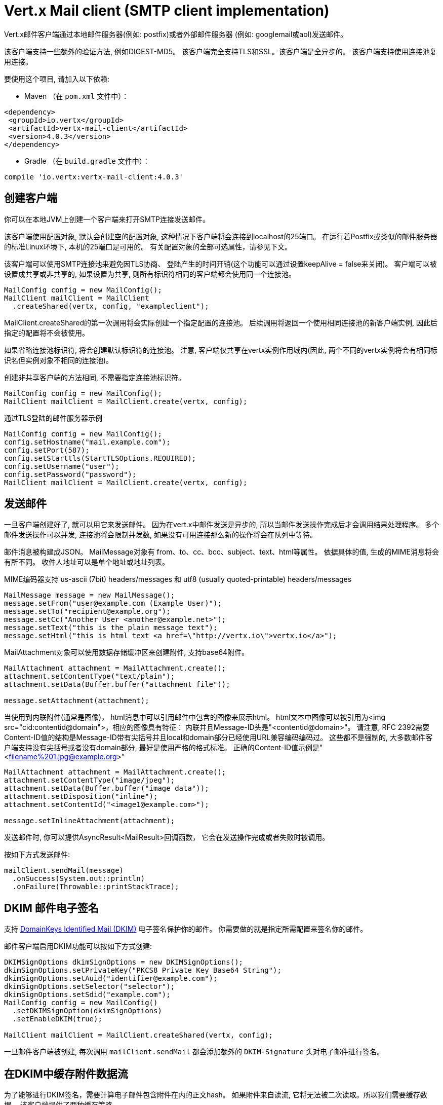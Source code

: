 = Vert.x Mail client (SMTP client implementation)

Vert.x邮件客户端通过本地邮件服务器(例如: postfix)或者外部邮件服务器
(例如: googlemail或aol)发送邮件。

该客户端支持一些额外的验证方法, 例如DIGEST-MD5。
该客户端完全支持TLS和SSL。该客户端是全异步的。
该客户端支持使用连接池复用连接。

要使用这个项目, 请加入以下依赖:

* Maven （在 `pom.xml` 文件中）：

[source,xml,subs="+attributes"]
----
<dependency>
 <groupId>io.vertx</groupId>
 <artifactId>vertx-mail-client</artifactId>
 <version>4.0.3</version>
</dependency>
----

* Gradle （在 `build.gradle` 文件中）：

[source,groovy,subs="+attributes"]
----
compile 'io.vertx:vertx-mail-client:4.0.3'
----

== 创建客户端

你可以在本地JVM上创建一个客户端来打开SMTP连接发送邮件。

该客户端使用配置对象, 默认会创建空的配置对象,
这种情况下客户端将会连接到localhost的25端口。
在运行着Postfix或类似的邮件服务器的标准Linux环境下, 本机的25端口是可用的。
有关配置对象的全部可选属性，请参见下文。

该客户端可以使用SMTP连接池来避免因TLS协商、
登陆产生的时间开销(这个功能可以通过设置keepAlive = false来关闭)。
客户端可以被设置成共享或非共享的,
如果设置为共享, 则所有标识符相同的客户端都会使用同一个连接池。

[source,java]
----
MailConfig config = new MailConfig();
MailClient mailClient = MailClient
  .createShared(vertx, config, "exampleclient");
----
MailClient.createShared的第一次调用将会实际创建一个指定配置的连接池。
后续调用将返回一个使用相同连接池的新客户端实例, 因此后指定的配置将不会被使用。

如果省略连接池标识符, 将会创建默认标识符的连接池。
注意, 客户端仅共享在vertx实例作用域内(因此,
两个不同的vertx实例将会有相同标识名但实例对象不相同的连接池)。

创建非共享客户端的方法相同, 不需要指定连接池标识符。

[source,java]
----
MailConfig config = new MailConfig();
MailClient mailClient = MailClient.create(vertx, config);
----

通过TLS登陆的邮件服务器示例
[source,java]
----
MailConfig config = new MailConfig();
config.setHostname("mail.example.com");
config.setPort(587);
config.setStarttls(StartTLSOptions.REQUIRED);
config.setUsername("user");
config.setPassword("password");
MailClient mailClient = MailClient.create(vertx, config);
----

== 发送邮件

一旦客户端创建好了, 就可以用它来发送邮件。
因为在vert.x中邮件发送是异步的,
所以当邮件发送操作完成后才会调用结果处理程序。
多个邮件发送操作可以并发, 连接池将会限制并发数,
如果没有可用连接那么新的操作将会在队列中等待。

邮件消息被构建成JSON。 MailMessage对象有
from、to、cc、bcc、subject、text、html等属性。
依据具体的值, 生成的MIME消息将会有所不同。
收件人地址可以是单个地址或地址列表。

MIME编码器支持 us-ascii (7bit) headers/messages 和
utf8 (usually quoted-printable) headers/messages

[source,java]
----
MailMessage message = new MailMessage();
message.setFrom("user@example.com (Example User)");
message.setTo("recipient@example.org");
message.setCc("Another User <another@example.net>");
message.setText("this is the plain message text");
message.setHtml("this is html text <a href=\"http://vertx.io\">vertx.io</a>");
----

MailAttachment对象可以使用数据存储缓冲区来创建附件,
支持base64附件。

[source,java]
----
MailAttachment attachment = MailAttachment.create();
attachment.setContentType("text/plain");
attachment.setData(Buffer.buffer("attachment file"));

message.setAttachment(attachment);
----

当使用到内联附件(通常是图像)，
html消息中可以引用邮件中包含的图像来展示html。
html文本中图像可以被引用为<img src="cid:contentid@domain">，相应的图像具有特征：
内联并且Message-ID头是"<contentid@domain>"。
请注意, RFC 2392需要Content-ID值的结构是Message-ID带有尖括号并且local和domain部分已经使用URL兼容编码编码过。
这些都不是强制的, 大多数邮件客户端支持没有尖括号或者没有domain部分, 最好是使用严格的格式标准。
正确的Content-ID值示例是"<filename%201.jpg@example.org>"

[source,java]
----
MailAttachment attachment = MailAttachment.create();
attachment.setContentType("image/jpeg");
attachment.setData(Buffer.buffer("image data"));
attachment.setDisposition("inline");
attachment.setContentId("<image1@example.com>");

message.setInlineAttachment(attachment);
----
发送邮件时, 你可以提供AsyncResult<MailResult>回调函数，
它会在发送操作完成或者失败时被调用。

按如下方式发送邮件:

[source,java]
----
mailClient.sendMail(message)
  .onSuccess(System.out::println)
  .onFailure(Throwable::printStackTrace);
----

== DKIM 邮件电子签名

支持 http://dkim.org[DomainKeys Identified Mail (DKIM)] 电子签名保护你的邮件。
你需要做的就是指定所需配置来签名你的邮件。

邮件客户端启用DKIM功能可以按如下方式创建:

[source,java]
----
DKIMSignOptions dkimSignOptions = new DKIMSignOptions();
dkimSignOptions.setPrivateKey("PKCS8 Private Key Base64 String");
dkimSignOptions.setAuid("identifier@example.com");
dkimSignOptions.setSelector("selector");
dkimSignOptions.setSdid("example.com");
MailConfig config = new MailConfig()
  .setDKIMSignOption(dkimSignOptions)
  .setEnableDKIM(true);

MailClient mailClient = MailClient.createShared(vertx, config);
----

一旦邮件客户端被创建, 每次调用 `mailClient.sendMail` 都会添加额外的
`DKIM-Signature` 头对电子邮件进行签名。

== 在DKIM中缓存附件数据流

为了能够进行DKIM签名，需要计算电子邮件包含附件在内的正文hash。
如果附件来自读流, 它将无法被二次读取。所以我们需要缓存数据。
该客户端提供了两种缓存策略。

* 缓存在内存中

默认情况下, 数据流被缓存在内存中以便随后发送。

* 缓存在临时文件中

你可以通过设置系统变量来缓存附件数据流的数据到临时文件中:
`vertx.mail.attachment.cache.file` 设为 `true` 用于处理大体积附件。
附件被发送之后将会删除临时文件。

== Mail-client 数据对象

=== MailMessage 属性

Email
字段是带真实名称或不带真实名称的通用电子邮件地址格式

* `username@example.com`
* `username@example.com (Firstname Lastname)`
* `Firstname Lastname <username@example.com>`

MailMessage对象有如下属性

* `from` String 类型, 表示发件人地址和MAIL FROM字段
* `to` String 或 String 列表类型, 表示单个收件人地址和RCPT TO字段
* `cc` 同to
* `bcc` 同to
* `bounceAddress` String类型, 表示错误地址(MAIL FROM), 如果未设置则使用from字段值
* `text` String类型, 表示邮件的text/plain部分
* `html` String类型, 表示邮件的text/html部分
* `attachment` 表示消息的单个或多个附件
* `inlineAttachment` 表示单个或多个内联附件(通常是图像)
* `headers` MultiMap类型, 表示除MIME消息所必要的消息头之外需额外添加的消息头
* `fixedHeaders` boolean类型, 如果值为true, 则只有headers字段的值才会作为消息的消息头

最后两个属性允许操作自定义的消息头,
例如。提供调用程序选择的消息id或者设置不同于默认情况下生成的头。除非您知道自己在做什么，
否则可能会生成无效消息。

=== 邮件附件属性
邮件附件对象由如下属性

* `data` 缓冲区，包含附件的二进制数据
* `stream` ReadStream，表示附件二进制数据的源
* `size` int类型, 当 `stream` 作为二进制数据的源时，描述附件大小
* `contentType` String类型, 表示附件的内容类型(例如:text/plain或text/plain;charset="UTF8"，默认为application/octet-stream)
* `description` String类型, 表示附件的描述信息(放置在附件的描述头部分)，可选
* `disposition` String类型, 表示附件的部署类型(可以是“inline”或“attachment”，默认为attachment)
* `name` String类型, 表示附件的文件名(它被放入附件的disposition和Content-Type头中)，可选
* `contentId` String类型, 表示附件的Content-Id(用于标识内联图像)，可选
* `headers` MultiMap类型, 除了默认头之外的附加头, 可选

=== MailConfig 选项

该配置具有如下属性

* `hostname` 连接smtp服务器的主机名(默认是localhost)
* `port` 连接smtp服务器的端口(默认是25)
* `startTLS` StartTLSOptions可选DISABLED, OPTIONAL或者REQUIRED, 默认是OPTIONAL
* `login` LoginOption可选DISABLED, NONE或者REQUIRED, 默认是NONE
* `username` 用于登陆的用户名(当LoginOption是REQUIRED时为必须)
* `password` 用于登陆的密码(当LoginOption是REQUIRED时为必须)
* `ssl` 连接邮件服务器是否使用ssl(默认是false), 设置为true则使用465端口建立ssl连接(默认是false)
* `ehloHostname` 在EHLO中使用, 用于创建message-id, 如果未设置, 将使用自己的主机名, 如果主机名不是FQDN或者主机名是localhost则不推荐使用(可选的)
* `authMethods` 用空格分割的允许认证方法列表, 可以用来禁止一些认证方法或定义一个必需的认证方法(可选的)
* `keepAlive` 是否启用连接池(默认是true)
* `maxPoolSize` 连接池中能保留的连接数的最大值(启用连接池)或者可以同时打开的最大连接数(不启用连接池), 默认是10
* `trustAll` 是否接受服务端的所有证书(默认是false)
* `keyStore` 密钥文件的文件名, 可用于信任自定义生成的服务器证书(可选的)
* `keyStorePassword` 用于解密密钥库(可选的)
* `allowRcptErrors` 如果为true, 允许收件人列表中的地址发送撕逼爱, 但至少有一个发送成功(默认是false)
* `disableEsmtp` 如果为true, ESMTP-related命令将不会被调用(如果您的smtp服务器甚至没有为EHLO命令提供正确的错误响应代码，则设置此选项)(默认是false)
* `userAgent` 表示邮件用户代理(MUA)名称用来生成multipart邮件和message-id的边界, 默认是 `vertxmail`
* `enableDKIM` 如果为true, 则在DKIM配置设置好了的情况下DKIM签名将会启用, 默认是 `false`
* `dkimSignOptions` `DKIMSignOptions` 列表用于执行DKIM签名
* `pipelining` 如果邮件服务端允许, 则开启管道。默认是 `true`
* `multiPartOnly` boolean, if encode mail messages as multipart only or not. Default is `false`

=== MailResult对象
MailResult对象有下列成员变量

* `messageID` 这封邮件的Message-ID
* `recipients` 成功投递的收件人列表 (如果allowRcptErrors值为true, 数量可能比预期收件人少)

=== DKIMSignOptions对象
DKIMSignOptions有下列属性

* `privateKey` 按照RSA https://www.ietf.org/rfc/rfc5208.txt[PKCS#8] 格式来格式化的用于签名的私钥。
* `privateKeyPath` 按照RSA https://www.ietf.org/rfc/rfc5208.txt[PKCS#8] 格式来格式化的私钥文件地址。`privateKey` 或者 `privateKeyPath` 二选一。
* `signAlgo` `DKIMSignAlgorithm.RSA_SHA256`(default)或者 `DKIMSignAlgorithm.RSA_SHA1` 二选一。该算法用来做正文哈希或签名。
* `signedHeaders` 指定将用于执行签名的电子邮件头的字符串列表。默认是: `From`, `Reply-to`, `Subject`, `Date`, `To`, `Cc` 。 注意: 顺序很重要。
* `sdid` *必须的*, 字符串, 域标识符(SDID), 通常是SMTP服务端的域。
* `auid` 可选, 字符串, 代理或用户标识符(AUID), 默认是 `@` 加上 `sdid` 。
* `selector` *必须的*, 字符串, 用于查询公钥的选择器。
* `headerCanonAlgo` 用于邮件头的规范化算法, `simple`(默认) 和 `relaxed` 其中之一。
* `bodyCanonAlgo` 用于邮件正文的规范化算法, `simple`(默认) and `relaxed` 其中之一。
* `bodyLimit` 可选的, 整型, 用于计算正文hash的正文长度上限。
* `signatureTimestamp` 可选的, 布尔类型, 如果为true则在 `DKIM-SIgnature` 标签列表里包含时间戳。默认是false。
* `expireTime` 可选的, 长整型, 签名在当前时间的多少秒内有效。
* `copiedHeaders` 可选的, 字符串列表, DKIM中使用的复制头。根据DKIM规范, 它们通常用于调试。
